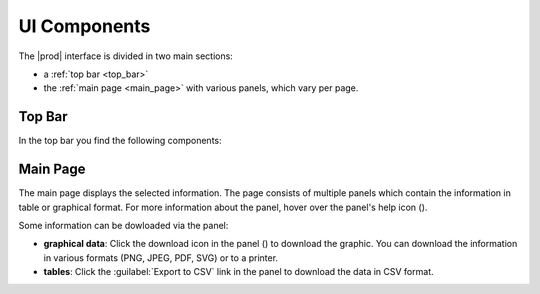 .. |search| image:: ../_static/search.png

.. |full_screen| image:: ../_static/full_screen.png

.. |peregrine_avatar| image:: ../_static/peregrine_avatar.png

.. |csh_help| image:: ../_static/csh_help.png

.. |download_graph| image:: ../_static/download_graph.png

.. _ui_components:

UI Components
=============

The |prod| interface is divided in two main sections:

* a :ref:`top bar <top_bar>`
* the :ref:`main page <main_page>`  with various panels, which vary per page.


.. _top_bar:

Top Bar
-------

In the top bar you find the following components:

.. ifconfig:: persona == 'customer'

   * |search|: icon to open the search window
   * link to :ref:`Operational Reports <ops_reports>`
   * |full_screen|: icon to open |prod| in full screen mode
   * |peregrine_avatar|: icon to open user and account specific actions 

.. ifconfig:: persona != 'customer'

   * |full_screen|: icon to open |prod| in full screen mode
   * |peregrine_avatar|: icon to open the user and account specific actions

   The following items are not available on the :ref:`Install Base Dashboard <install_base_dashboard>`,
   you first have to select a customer to make them visible:

   * |search|: icon to open the search window
   * link to :ref:`Operational Reports <ops_reports>`
   

.. _main_page:

Main Page
---------

The main page displays the selected information. The page consists of multiple panels which contain the
information in table or graphical format. For more information about the panel, hover over the panel's
help icon (|csh_help|).

Some information can be dowloaded via the panel:

* **graphical data**: Click the download icon in the panel (|download_graph|) to download the graphic.
  You can download the information in various formats (PNG, JPEG, PDF, SVG) or to a printer.
* **tables**: Click the :guilabel:`Export to CSV` link in the panel to download the data in CSV format.

